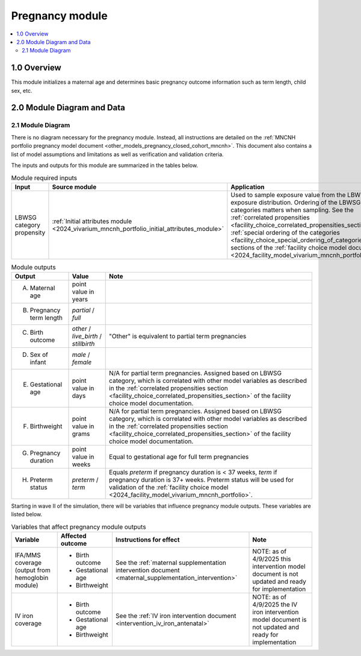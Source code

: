 .. role:: underline
    :class: underline

..
  Section title decorators for this document:

  ==============
  Document Title
  ==============

  Section Level 1 (#.0)
  +++++++++++++++++++++

  Section Level 2 (#.#)
  ---------------------

  Section Level 3 (#.#.#)
  ~~~~~~~~~~~~~~~~~~~~~~~

  Section Level 4
  ^^^^^^^^^^^^^^^

  Section Level 5
  '''''''''''''''

  The depth of each section level is determined by the order in which each
  decorator is encountered below. If you need an even deeper section level, just
  choose a new decorator symbol from the list here:
  https://docutils.sourceforge.io/docs/ref/rst/restructuredtext.html#sections
  And then add it to the list of decorators above.

.. _2024_vivarium_mncnh_portfolio_pregnancy_module:

======================================
Pregnancy module
======================================

.. contents::
  :local:
  :depth: 2

1.0 Overview
++++++++++++

This module initializes a maternal age and determines basic pregnancy outcome information such as term length, child sex, etc.

2.0 Module Diagram and Data
+++++++++++++++++++++++++++++++

2.1 Module Diagram
----------------------

There is no diagram necessary for the pregnancy module. Instead, all instructions are detailed on the :ref:`MNCNH portfolio pregnancy model document <other_models_pregnancy_closed_cohort_mncnh>`. This document also contains a list of model assumptions and limitations as well as verification and validation criteria.

The inputs and outputs for this module are summarized in the tables below. 

.. list-table:: Module required inputs
  :header-rows: 1

  * - Input
    - Source module
    - Application
    - Note
  * - LBWSG category propensity
    - :ref:`Initial attributes module <2024_vivarium_mncnh_portfolio_initial_attributes_module>`
    - Used to sample exposure value from the LBWSG exposure
      distribution. Ordering of the LBWSG exposure categories matters
      when sampling. See the :ref:`correlated propensities
      <facility_choice_correlated_propensities_section>` and
      :ref:`special ordering of the categories
      <facility_choice_special_ordering_of_categories_section>` sections
      of the :ref:`facility choice model document
      <2024_facility_model_vivarium_mncnh_portfolio>`.
    - 


.. list-table:: Module outputs
  :header-rows: 1

  * - Output
    - Value
    - Note
  * - A. Maternal age
    - point value in years
    - 
  * - B. Pregnancy term length
    - *partial* / *full*
    - 
  * - C. Birth outcome
    - *other* / *live_birth* / *stillbirth*
    - "Other" is equivalent to partial term pregnancies
  * - D. Sex of infant
    - *male* / *female*
    - 
  * - E. Gestational age
    - point value in days
    - N/A for partial term pregnancies. Assigned based on LBWSG
      category, which is correlated with other model variables as
      described in the :ref:`correlated propensities section
      <facility_choice_correlated_propensities_section>` of the facility
      choice model documentation.
  * - F. Birthweight
    - point value in grams
    - N/A for partial term pregnancies. Assigned based on LBWSG
      category, which is correlated with other model variables as
      described in the :ref:`correlated propensities section
      <facility_choice_correlated_propensities_section>` of the facility
      choice model documentation.
  * - G. Pregnancy duration
    - point value in weeks
    - Equal to gestational age for full term pregnancies
  * - H. Preterm status
    - *preterm* / *term*
    - Equals *preterm* if pregnancy duration is < 37 weeks, *term* if
      pregnancy duration is 37+ weeks. Preterm status will be used for
      validation of the :ref:`facility choice model
      <2024_facility_model_vivarium_mncnh_portfolio>`.

Starting in wave II of the simulation, there will be variables that influence pregnancy module outputs. These variables are listed below.

.. list-table:: Variables that affect pregnancy module outputs
  :header-rows: 1

  * - Variable
    - Affected outcome
    - Instructions for effect
    - Note
  * - IFA/MMS coverage (output from hemoglobin module)
    - * Birth outcome
      * Gestational age
      * Birthweight
    - See the :ref:`maternal supplementation intervention document <maternal_supplementation_intervention>`
    - NOTE: as of 4/9/2025 this intervention model document is not updated and ready for implementation
  * - IV iron coverage
    - * Birth outcome
      * Gestational age
      * Birthweight
    - See the :ref:`IV iron intervention document <intervention_iv_iron_antenatal>`
    - NOTE: as of 4/9/2025 the IV iron intervention model document is not updated and ready for implementation
